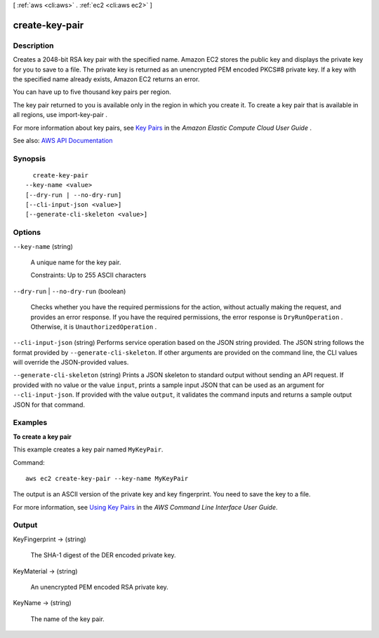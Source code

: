 [ :ref:`aws <cli:aws>` . :ref:`ec2 <cli:aws ec2>` ]

.. _cli:aws ec2 create-key-pair:


***************
create-key-pair
***************



===========
Description
===========



Creates a 2048-bit RSA key pair with the specified name. Amazon EC2 stores the public key and displays the private key for you to save to a file. The private key is returned as an unencrypted PEM encoded PKCS#8 private key. If a key with the specified name already exists, Amazon EC2 returns an error.

 

You can have up to five thousand key pairs per region.

 

The key pair returned to you is available only in the region in which you create it. To create a key pair that is available in all regions, use  import-key-pair .

 

For more information about key pairs, see `Key Pairs <http://docs.aws.amazon.com/AWSEC2/latest/UserGuide/ec2-key-pairs.html>`_ in the *Amazon Elastic Compute Cloud User Guide* .



See also: `AWS API Documentation <https://docs.aws.amazon.com/goto/WebAPI/ec2-2016-11-15/CreateKeyPair>`_


========
Synopsis
========

::

    create-key-pair
  --key-name <value>
  [--dry-run | --no-dry-run]
  [--cli-input-json <value>]
  [--generate-cli-skeleton <value>]




=======
Options
=======

``--key-name`` (string)


  A unique name for the key pair.

   

  Constraints: Up to 255 ASCII characters

  

``--dry-run`` | ``--no-dry-run`` (boolean)


  Checks whether you have the required permissions for the action, without actually making the request, and provides an error response. If you have the required permissions, the error response is ``DryRunOperation`` . Otherwise, it is ``UnauthorizedOperation`` .

  

``--cli-input-json`` (string)
Performs service operation based on the JSON string provided. The JSON string follows the format provided by ``--generate-cli-skeleton``. If other arguments are provided on the command line, the CLI values will override the JSON-provided values.

``--generate-cli-skeleton`` (string)
Prints a JSON skeleton to standard output without sending an API request. If provided with no value or the value ``input``, prints a sample input JSON that can be used as an argument for ``--cli-input-json``. If provided with the value ``output``, it validates the command inputs and returns a sample output JSON for that command.



========
Examples
========

**To create a key pair**

This example creates a key pair named ``MyKeyPair``.

Command::

  aws ec2 create-key-pair --key-name MyKeyPair

The output is an ASCII version of the private key and key fingerprint. You need to save the key to a file.

For more information, see `Using Key Pairs`_ in the *AWS Command Line Interface User Guide*.

.. _`Using Key Pairs`: http://docs.aws.amazon.com/cli/latest/userguide/cli-ec2-keypairs.html



======
Output
======

KeyFingerprint -> (string)

  

  The SHA-1 digest of the DER encoded private key.

  

  

KeyMaterial -> (string)

  

  An unencrypted PEM encoded RSA private key.

  

  

KeyName -> (string)

  

  The name of the key pair.

  

  

